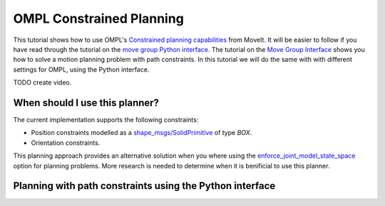 OMPL Constrained Planning
=========================
.. image:: ompl_constrained_planning.png
   :width: 400px

This tutorial shows how to use OMPL's `Constrained planning capabilities`_ from MoveIt. It will be easier to follow if you have read through the tutorial on the `move group Python interface`_. The tutorial on the `Move Group Interface`_ shows you how to solve a motion planning problem with path constraints. In this tutorial we will do the same with with different settings for OMPL, using the Python interface.

TODO create video.

When should I use this planner?
^^^^^^^^^^^^^^^^^^^^^^^^^^^^^^^^^^^^^^^^^^^
The current implementation supports the following constraints:

* Position constraints modelled as a `shape_msgs/SolidPrimitive`_ of type `BOX`.
* Orientation constraints.

This planning approach provides an alternative solution when you where using the enforce_joint_model_state_space_ option for planning problems. More research is needed to determine when it is benificial to use this planner.

Planning with path constraints using the Python interface
^^^^^^^^^^^^^^^^^^^^^^^^^^^^^^^^^^^^^^^^^^^^^^^^^^^^^^^^^

.. tutorial-formatter:: ./scripts/ompl_constraint_planning_example.py

.. _Constrained planning capabilities: http://ompl.kavrakilab.org/constrainedPlanning.html
.. _move group Python interface: ../move_group_python_interface/move_group_python_interface_tutorial.html
.. _Move Group Interface: ../move_group_interface/move_group_interface_tutorial.html
.. _shape_msgs/SolidPrimitive: http://docs.ros.org/latest/api/shape_msgs/html/msg/SolidPrimitive.html
.. _enforce_joint_model_state_space: ../ompl_interface/ompl_interface_tutorial.html#enforce-planning-in-joint-space